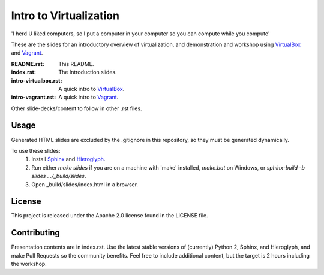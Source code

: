 =======================
Intro to Virtualization
=======================

'I herd U liked computers, so I put a computer in your computer so you can compute while you compute'

These are the slides for an introductory overview of virtualization, and demonstration and workshop using VirtualBox_ and Vagrant_.

:README.rst:
  This README.

:index.rst:
  The Introduction slides.

:intro-virtualbox.rst:
  A quick intro to VirtualBox_.

:intro-vagrant.rst:
  A quick intro to Vagrant_.

Other slide-decks/content to follow in other .rst files.

Usage
=====

Generated HTML slides are excluded by the .gitignore in this repository, so they must be generated dynamically.

To use these slides:
  1. Install Sphinx_ and Hieroglyph_.
  2. Run either `make slides` if you are on a machine with 'make' installed, `make.bat` on Windows, or `sphinx-build -b slides . ./_build/slides`.
  3. Open _build/slides/index.html in a browser.

License
=======
This project is released under the Apache 2.0 license found in the LICENSE file.

Contributing
============

Presentation contents are in index.rst.
Use the latest stable versions of (currently) Python 2, Sphinx, and Hieroglyph, and make Pull Requests so the community benefits. Feel free to include additional content, but the target is 2 hours including the workshop.

.. _Hieroglyph: http://hieroglyph.io/
.. _Sphinx:     http://sphinx-doc.org/
.. _VirtualBox: http://www.virtualbox.org/
.. _Vagrant:    http://www.vagrantup.com
